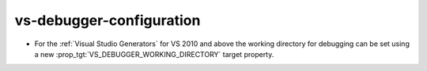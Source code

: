 vs-debugger-configuration
-------------------------

* For the :ref:`Visual Studio Generators` for VS 2010 and above
  the working directory for debugging can be set using a new
  :prop_tgt:`VS_DEBUGGER_WORKING_DIRECTORY` target property.
